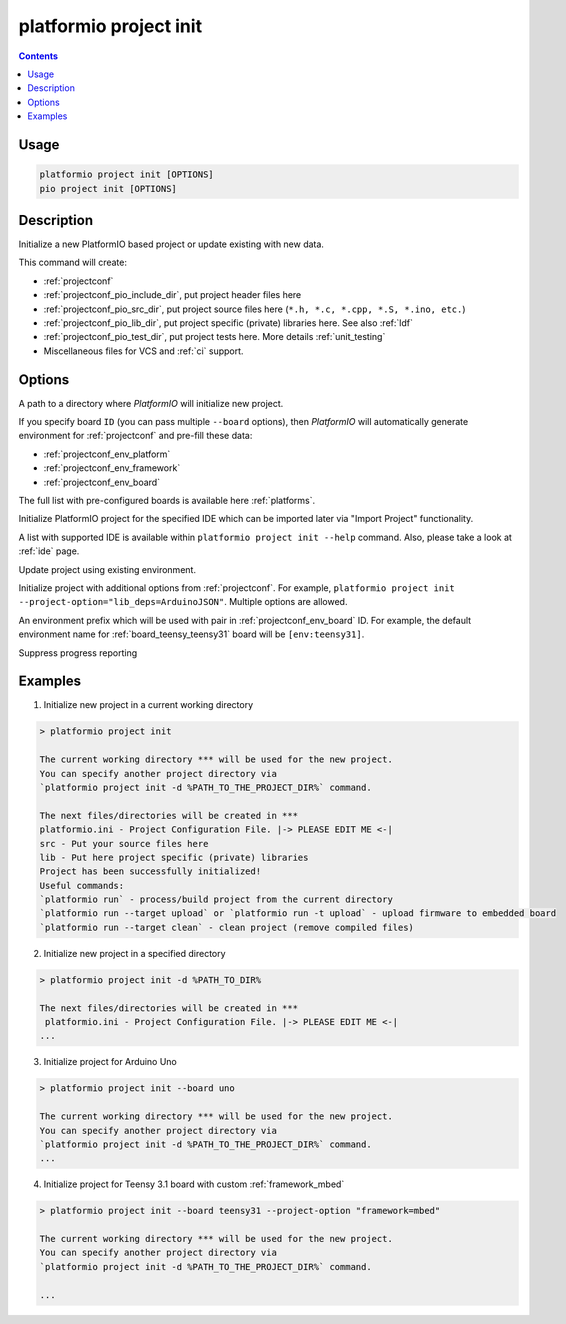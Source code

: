 ..  Copyright (c) 2014-present PlatformIO <contact@platformio.org>
    Licensed under the Apache License, Version 2.0 (the "License");
    you may not use this file except in compliance with the License.
    You may obtain a copy of the License at
       http://www.apache.org/licenses/LICENSE-2.0
    Unless required by applicable law or agreed to in writing, software
    distributed under the License is distributed on an "AS IS" BASIS,
    WITHOUT WARRANTIES OR CONDITIONS OF ANY KIND, either express or implied.
    See the License for the specific language governing permissions and
    limitations under the License.

.. _cmd_project_init:

platformio project init
=======================

.. contents::

Usage
-----

.. code-block:: bash

    platformio project init [OPTIONS]
    pio project init [OPTIONS]


Description
-----------

Initialize a new PlatformIO based project or update existing with new data.

This command will create:

* :ref:`projectconf`
* :ref:`projectconf_pio_include_dir`, put project header files here
* :ref:`projectconf_pio_src_dir`, put project source files here
  (``*.h, *.c, *.cpp, *.S, *.ino, etc.``)
* :ref:`projectconf_pio_lib_dir`, put project specific (private) libraries here.
  See also :ref:`ldf`
* :ref:`projectconf_pio_test_dir`, put project tests here. More details :ref:`unit_testing`
* Miscellaneous files for VCS and :ref:`ci` support.

Options
-------

.. program:: platformio project init

.. option::
    -d, --project-dir

A path to a directory where *PlatformIO* will initialize new project.

.. option::
    -b, --board

If you specify board ``ID`` (you can pass multiple ``--board`` options), then
*PlatformIO* will automatically generate environment for :ref:`projectconf` and
pre-fill these data:

* :ref:`projectconf_env_platform`
* :ref:`projectconf_env_framework`
* :ref:`projectconf_env_board`

The full list with pre-configured boards is available here :ref:`platforms`.

.. option::
    --ide

Initialize PlatformIO project for the specified IDE which can be imported later
via "Import Project" functionality.

A list with supported IDE is available within ``platformio project init --help`` command.
Also, please take a look at :ref:`ide` page.

.. option::
    -e, --environment

Update project using existing environment.

.. option::
    -O, --project-option

Initialize project with additional options from :ref:`projectconf`. For example,
``platformio project init --project-option="lib_deps=ArduinoJSON"``.
Multiple options are allowed.

.. option::
    --env-prefix

An environment prefix which will be used with pair in :ref:`projectconf_env_board` ID.
For example, the default environment name for :ref:`board_teensy_teensy31`
board will be ``[env:teensy31]``.

.. option::
    -s, --silent

Suppress progress reporting

Examples
--------

1. Initialize new project in a current working directory

.. code::

    > platformio project init

    The current working directory *** will be used for the new project.
    You can specify another project directory via
    `platformio project init -d %PATH_TO_THE_PROJECT_DIR%` command.

    The next files/directories will be created in ***
    platformio.ini - Project Configuration File. |-> PLEASE EDIT ME <-|
    src - Put your source files here
    lib - Put here project specific (private) libraries
    Project has been successfully initialized!
    Useful commands:
    `platformio run` - process/build project from the current directory
    `platformio run --target upload` or `platformio run -t upload` - upload firmware to embedded board
    `platformio run --target clean` - clean project (remove compiled files)


2. Initialize new project in a specified directory

.. code::

    > platformio project init -d %PATH_TO_DIR%

    The next files/directories will be created in ***
     platformio.ini - Project Configuration File. |-> PLEASE EDIT ME <-|
    ...

3. Initialize project for Arduino Uno

.. code::

    > platformio project init --board uno

    The current working directory *** will be used for the new project.
    You can specify another project directory via
    `platformio project init -d %PATH_TO_THE_PROJECT_DIR%` command.
    ...

4. Initialize project for Teensy 3.1 board with custom :ref:`framework_mbed`

.. code::

    > platformio project init --board teensy31 --project-option "framework=mbed"

    The current working directory *** will be used for the new project.
    You can specify another project directory via
    `platformio project init -d %PATH_TO_THE_PROJECT_DIR%` command.

    ...